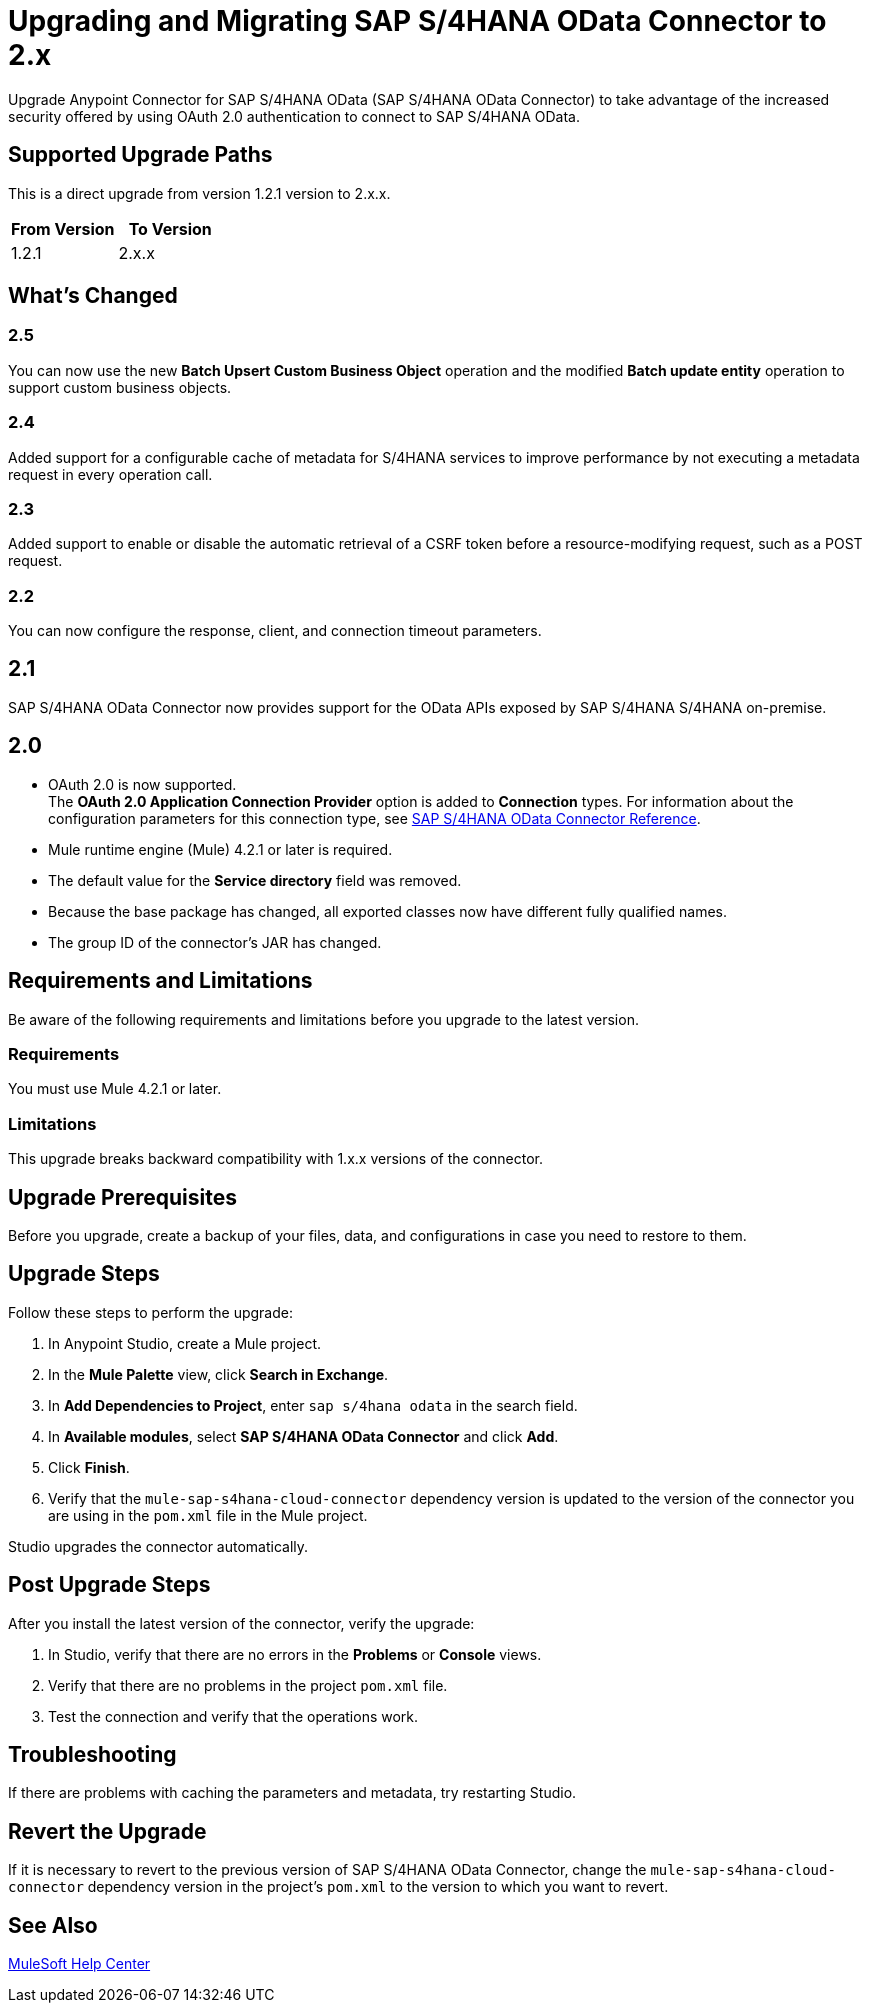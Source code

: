 = Upgrading and Migrating SAP S/4HANA OData Connector to 2.x
:page-aliases: connectors::sap/sap-s4hana-cloud-connector-upgrade-migrate.adoc

Upgrade Anypoint Connector for SAP S/4HANA OData (SAP S/4HANA OData Connector) to take advantage of the increased security offered by using OAuth 2.0 authentication to connect to SAP S/4HANA OData.

== Supported Upgrade Paths

This is a direct upgrade from version 1.2.1 version to 2.x.x.

[%header,cols="50a,50a"]
|===
|From Version | To Version
|1.2.1 |2.x.x
|===

== What's Changed

=== 2.5

You can now use the new *Batch Upsert Custom Business Object* operation and the modified *Batch update entity* operation to support custom business objects.

=== 2.4

Added support for a configurable cache of metadata for S/4HANA services to improve performance by not executing a metadata request in every operation call.

=== 2.3

Added support to enable or disable the automatic retrieval of a CSRF token before a resource-modifying request, such as a POST request.

=== 2.2

You can now configure the response, client, and connection timeout parameters.

== 2.1

SAP S/4HANA OData Connector now provides support for the OData APIs exposed by SAP S/4HANA S/4HANA on-premise.

== 2.0

* OAuth 2.0 is now supported. +
The *OAuth 2.0 Application Connection Provider* option is added to *Connection* types. For information about the configuration parameters for this connection type, see xref:sap-s4hana-cloud-connector-reference.adoc[SAP S/4HANA OData Connector Reference].
* Mule runtime engine (Mule) 4.2.1 or later is required.
* The default value for the *Service directory* field was removed.
* Because the base package has changed, all exported classes now have different fully qualified names.
* The group ID of the connector’s JAR has changed.

== Requirements and Limitations

Be aware of the following requirements and limitations before you upgrade to the latest version.

=== Requirements

You must use Mule 4.2.1 or later.

=== Limitations

This upgrade breaks backward compatibility with 1.x.x versions of the connector.

== Upgrade Prerequisites

Before you upgrade, create a backup of your files, data, and configurations in case you need to restore to them.

== Upgrade Steps

Follow these steps to perform the upgrade:

. In Anypoint Studio, create a Mule project.
. In the *Mule Palette* view, click *Search in Exchange*.
. In *Add Dependencies to Project*, enter `sap s/4hana odata` in the search field.
. In *Available modules*, select *SAP S/4HANA OData Connector* and click *Add*.
. Click *Finish*.
. Verify that the `mule-sap-s4hana-cloud-connector` dependency version is updated to the version of the connector you are using in the `pom.xml` file in the Mule project.

Studio upgrades the connector automatically.

== Post Upgrade Steps

After you install the latest version of the connector, verify the upgrade:

. In Studio, verify that there are no errors in the *Problems* or *Console* views.
. Verify that there are no problems in the project `pom.xml` file.
. Test the connection and verify that the operations work.

== Troubleshooting

If there are problems with caching the parameters and metadata, try restarting Studio.

== Revert the Upgrade

If it is necessary to revert to the previous version of SAP S/4HANA OData Connector, change the `mule-sap-s4hana-cloud-connector` dependency version in the project’s `pom.xml` to the version to which you want to revert.

== See Also

https://help.mulesoft.com[MuleSoft Help Center]
